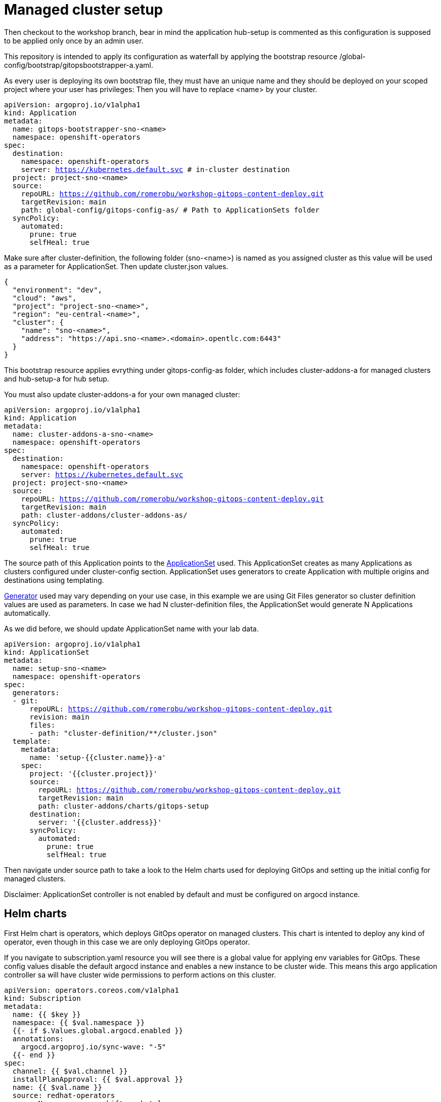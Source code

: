= Managed cluster setup

Then checkout to the workshop branch, bear in mind the application hub-setup is commented as this configuration is supposed to be applied only once by an admin user. 

This repository is intended to apply its configuration as waterfall by applying the bootstrap resource /global-config/bootstrap/gitopsbootstrapper-a.yaml.

As every user is deploying its own bootstrap file, they must have an unique name and they should be deployed on your scoped project where your user has privileges:
Then you will have to replace <name> by your cluster.

[.lines_7]
[.console-input]
[source, java,subs="+macros,+attributes"]
----
apiVersion: argoproj.io/v1alpha1
kind: Application
metadata:
  name: gitops-bootstrapper-sno-<name>
  namespace: openshift-operators
spec:
  destination:
    namespace: openshift-operators
    server: https://kubernetes.default.svc # in-cluster destination
  project: project-sno-<name>
  source:
    repoURL: https://github.com/romerobu/workshop-gitops-content-deploy.git
    targetRevision: main
    path: global-config/gitops-config-as/ # Path to ApplicationSets folder
  syncPolicy:
    automated:
      prune: true
      selfHeal: true
----

Make sure after cluster-definition, the following folder (sno-<name>) is named as you assigned cluster as this value will be used as a parameter for ApplicationSet.
Then update cluster.json values.

[.lines_7]
[.console-input]
[source, java,subs="+macros,+attributes"]
----
{
  "environment": "dev",
  "cloud": "aws",
  "project": "project-sno-<name>",
  "region": "eu-central-<name>",
  "cluster": {
    "name": "sno-<name>",
    "address": "https://api.sno-<name>.<domain>.opentlc.com:6443"
  }
}
----

This bootstrap resource applies evrything under gitops-config-as folder, which includes cluster-addons-a for managed clusters and hub-setup-a for hub setup.

You must also update cluster-addons-a for your own managed cluster:

[.lines_7]
[.console-input]
[source, java,subs="+macros,+attributes"]
----
apiVersion: argoproj.io/v1alpha1
kind: Application
metadata:
  name: cluster-addons-a-sno-<name>
  namespace: openshift-operators
spec:
  destination:
    namespace: openshift-operators
    server: https://kubernetes.default.svc
  project: project-sno-<name>
  source:
    repoURL: https://github.com/romerobu/workshop-gitops-content-deploy.git
    targetRevision: main
    path: cluster-addons/cluster-addons-as/
  syncPolicy:
    automated:
      prune: true
      selfHeal: true
----      

The source path of this Application points to the https://argo-cd.readthedocs.io/en/stable/user-guide/application-set/[ApplicationSet] used. This ApplicationSet creates as many Applications as clusters configured under cluster-config section.
ApplicationSet uses generators to create Application with multiple origins and destinations using templating. 

https://argo-cd.readthedocs.io/en/stable/operator-manual/applicationset/Generators/[Generator] used may vary depending on your use case, in this example
we are using Git Files generator so cluster definition values are used as parameters. In case we had N cluster-definition files, the ApplicationSet would generate N Applications automatically.

As we did before, we should update ApplicationSet name with your lab data.


[.lines_7]
[.console-input]
[source, java,subs="+macros,+attributes"]
----
apiVersion: argoproj.io/v1alpha1
kind: ApplicationSet
metadata:
  name: setup-sno-<name>
  namespace: openshift-operators
spec:
  generators:
  - git:
      repoURL: https://github.com/romerobu/workshop-gitops-content-deploy.git
      revision: main
      files:
      - path: "cluster-definition/**/cluster.json"
  template:
    metadata:
      name: 'setup-{{cluster.name}}-a'
    spec:
      project: '{{cluster.project}}'
      source:
        repoURL: https://github.com/romerobu/workshop-gitops-content-deploy.git
        targetRevision: main
        path: cluster-addons/charts/gitops-setup 
      destination:
        server: '{{cluster.address}}'
      syncPolicy:
        automated:
          prune: true
          selfHeal: true        
----     

Then navigate under source path to take a look to the Helm charts used for deploying GitOps and setting up the initial config for managed clusters.

Disclaimer: ApplicationSet controller is not enabled by default and must be configured on argocd instance.

== Helm charts

First Helm chart is operators, which deploys GitOps operator on managed clusters. This chart is intented to deploy any kind of operator, even though in this case we are
only deploying GitOps operator.

If you navigate to subscription.yaml resource you will see there is a global value for applying env variables for GitOps. 
These config values disable the default argocd instance and enables a new instance to be cluster wide. This means this argo application controller sa will have
cluster wide permissions to perform actions on this cluster.

[.lines_7]
[.console-input]
[source, java,subs="+macros,+attributes"]
----
apiVersion: operators.coreos.com/v1alpha1
kind: Subscription
metadata:
  name: {{ $key }}
  namespace: {{ $val.namespace }}
  {{- if $.Values.global.argocd.enabled }}
  annotations:
    argocd.argoproj.io/sync-wave: "-5"
  {{- end }}
spec:
  channel: {{ $val.channel }}
  installPlanApproval: {{ $val.approval }}
  name: {{ $val.name }}
  source: redhat-operators
  sourceNamespace: openshift-marketplace
{{- if $val.csv }}
  startingCSV: {{ $val.csv }}
{{- end }}
{{- if $.Values.operators.gitops.enabled }}
  config:
    env:
    - name: ARGOCD_CLUSTER_CONFIG_NAMESPACES
      value: openshift-operators # namespace of argocd instance
    - name: DISABLE_DEFAULT_ARGOCD_INSTANCE
      value: "true"        
----   

By default any new instance created is namespace scoped and you need to give additional privileges to sa argo application controller. You can either create a custom role binding, set this global
env variable o label any managed namespace by argo so it will create this role binding automatically only for that namespace.

After setting this global var you can see a new cluster role binding for this sa and this configuration on argocd console.

PENDING: add screenshots

You can take a look to global env vars https://developers.redhat.com/articles/2023/03/06/5-global-environment-variables-provided-openshift-gitops#5_environment_variables__overview[here], how to label namespaces https://docs.openshift.com/container-platform/4.10/cicd/gitops/setting-up-argocd-instance.html#gitops-deploy-resources-different-namespaces_setting-up-argocd-instance[here] 
and how to create a role binding https://docs.openshift.com/container-platform/4.12/cicd/gitops/configuring-an-openshift-cluster-by-deploying-an-application-with-cluster-configurations.html#gitops-additional-permissions-for-cluster-config_configuring-an-openshift-cluster-by-deploying-an-application-with-cluster-configurations[here].

Once the operator is running, we need to deploy ArgoCD instance. To make sure instance is deployed after the operator is running we use sync waves and custom health check resources.

Sync waves are defined on each resource as annotations, and they tell argo the order in which resources should be applied once the previous is already in healthy status.
You can take a look in detail to the https://argo-cd.readthedocs.io/en/stable/user-guide/sync-waves/[documentation].

For some specific resources they need a custom healthcheck. Most of the objects only require existing to work but others like subscription may exists but not progress to a successful status so we
need a custom healthcheck to make sure the next sync wave does not start till the operators are properly installed.

Navigate to ArgoCD instance and take a look to the *resourceCustomizations* section, as well as other configurations that we will review later on.

[.lines_7]
[.console-input]
[source, java,subs="+macros,+attributes"]
----
kind: ArgoCD
apiVersion: argoproj.io/v1alpha1
metadata:
  name: {{ $.Values.argocd.name }}
  namespace: {{ $.Values.operators.gitops.namespace }}
  {{- if $.Values.global.argocd.enabled }}
  annotations:
    argocd.argoproj.io/sync-wave: "5"
  {{- end }}  
spec:
  sso:
    dex:  
      openShiftOAuth: true # 1
      resources:
        limits:
          cpu: 500m
          memory: 256Mi
        requests:
          cpu: 250m 
          memory: 128Mi
    provider: dex
  resourceTrackingMethod: annotation+label # 2
  applicationSet: # 3
    logLevel: info
  controller:
    resources:
      limits:
        cpu: 2000m
        memory: 2048Mi
      requests:
        cpu: 250m
        memory: 1024Mi
  ha:
    enabled: false
    resources:
      limits:
        cpu: 500m
        memory: 256Mi
      requests:
        cpu: 250m
        memory: 128Mi
  rbac: # 4
    defaultPolicy: ''
    policy: |-
      g, {{ $.Values.argocd.group }}, role:admin
      p, role:operator, applications, get, */*, allow
      p, role:operator, applications, sync, */*, allow
      g, argo-admins, role:admin 
      g, argo-readers, role:readonly
      g, argo-operators, role:operator
      g, argo-dev-operators, role:operator-dev      
    scopes: '[groups]'
  redis:
    resources:
      limits:
        cpu: 500m
        memory: 256Mi
      requests:
        cpu: 250m
        memory: 128Mi
  repo: 
    resources:
      limits:
        cpu: 1000m
        memory: 1024Mi
      requests:
        cpu: 250m
        memory: 256Mi
    env:
        - name: AVP_AUTH_TYPE
          valueFrom:
            secretKeyRef:
              key: AVP_AUTH_TYPE
              name: argocd-vault-plugin-credentials
        - name: AVP_TYPE
          valueFrom:
            secretKeyRef:
              key: AVP_TYPE
              name: argocd-vault-plugin-credentials
        - name: VAULT_ADDR
          valueFrom:
            secretKeyRef:
              key: VAULT_ADDR
              name: argocd-vault-plugin-credentials
        - name: AVP_K8S_ROLE
          valueFrom:
            secretKeyRef:
              key: AVP_K8S_ROLE
              name: argocd-vault-plugin-credentials       
    mountsatoken: true
    sidecarContainers: # 5
      - command:
          - /var/run/argocd/argocd-cmp-server
        image: 'quay.io/argoproj/argocd:v2.4.8'
        name: avp-helm
        volumeMounts:
          - mountPath: /var/run/argocd
            name: var-files
          - mountPath: /home/argocd/cmp-server/plugins
            name: plugins
          - mountPath: /tmp
            name: tmp-dir
          - mountPath: /home/argocd/cmp-server/config
            name: cmp-plugin
          - mountPath: /usr/local/bin/argocd-vault-plugin
            name: custom-tools
            subPath: argocd-vault-plugin
    volumeMounts:
      - mountPath: /usr/local/bin/argocd-vault-plugin
        name: custom-tools
        subPath: argocd-vault-plugin
    volumes:
      - configMap:
          name: cmp-plugin
        name: cmp-plugin
      - emptyDir: {}
        name: custom-tools
      - emptyDir: {}
        name: tmp-dir                  
    initContainers:
      - args:
          - >-
            wget -O /custom-tools/argocd-vault-plugin
            https://github.com/argoproj-labs/argocd-vault-plugin/releases/download/v${AVP_VERSION}/argocd-vault-plugin_${AVP_VERSION}_linux_amd64
            && chmod +x /custom-tools/argocd-vault-plugin && ls -la
            /custom-tools/
        command:
          - sh
          - '-c'
        env:
          - name: AVP_VERSION
            value: 1.11.0
        image: 'alpine:3.8'
        name: download-tools
        volumeMounts:
          - mountPath: /custom-tools
            name: custom-tools               
  resourceExclusions: "- apiGroups:\n  - tekton.dev\n  clusters:\n  - '*'\n  kinds:\n  - TaskRun\n  - PipelineRun        \n"
  server:
    resources:
      limits:
        cpu: 500m
        memory: 256Mi
      requests:
        cpu: 125m
        memory: 128Mi
    route:
      enabled: true
  configManagementPlugins: | # 6
    - name: argocd-vault-plugin
      generate:
        command: ["argocd-vault-plugin"]
        args: ["generate", "./"]      
  resourceCustomizations: | # 7
    operators.coreos.com/Subscription:
      health.lua: |      
        health_status = {}
        if obj.status ~= nil then
          if obj.status.conditions ~= nil then
            numDegraded = 0
            numPending = 0
            msg = ""
            for i, condition in pairs(obj.status.conditions) do
              msg = msg .. i .. ": " .. condition.type .. " | " .. condition.status .. "\n"
              if condition.type == "InstallPlanPending" and condition.status == "True" then
                numPending = numPending + 1
              elseif (condition.type == "InstallPlanMissing" and condition.reason ~= "ReferencedInstallPlanNotFound") then
                numDegraded = numDegraded + 1
              elseif (condition.type == "CatalogSourcesUnhealthy" or condition.type == "InstallPlanFailed" or condition.type == "ResolutionFailed") and condition.status == "True" then
                numDegraded = numDegraded + 1
              end
            end
            if numDegraded == 0 and numPending == 0 then
              health_status.status = "Healthy"
              health_status.message = msg
              return health_status
            elseif numPending > 0 and numDegraded == 0 then
              health_status.status = "Progressing"
              health_status.message = "An install plan for a subscription is pending installation"
              return health_status
            else
              health_status.status = "Degraded"
              health_status.message = msg
              return health_status
            end
          end
        end
        health_status.status = "Progressing"
        health_status.message = "An install plan for a subscription is pending installation"
        return health_status    
----   

1.

2.

3.

4.

5.

6.

7.


Then if you navigate to rbac folder you can see a Group and a Role binding to give cluster admin permissions on argo to the admin user configured via Htpasswd.

Another part of managed cluster setup is configure argo RBAC. Argo RBAC is useful for implementing a governance so every user/role has different level of permissions and access not only to deploy and manage
resources but the way the platform itself is operated.

For RBAC we need to differentiate between global configuratio on argocd intance and projects RBAC.

If you navigate to rbac section on argo instance, you will see some rbac policies starting like *g*  and *p*.

Policies starting with g assign roles to openshift local groups and their users, while policies starting with p define specific policies for projects, resources, projects and applications and their operations.

Then on AppProject we can define restrictions like source repo, destination servers and resource whitelist allowed per project. Moreover you can define local roles for that AppProject.

The following configuration creates 5 groups of users and two project. Project dev where only argo-operators-dev users can get and sync applications and project 
pro where applies the global policies.

Finally push your changes to your working branch, login to argo hub cluster with user-<name> and deploy the bootstrap Application.

[.lines_7]
[.console-input]
[source, java,subs="+macros,+attributes"]
----
oc apply -f ./global-config/bootstrap/gitopsbootstrapper-a.yaml
----

At this point you should see some applications on syncing on your argo console. You cannot see your colleagues deployments thanks to RBAC.
Navigate to argo hub console using your user with view role, navigate to ArgoCD instance, take a look to global rbac policies and then navigate to your AppProject
to verify yor local permissions.

If you try to deploy a new Application from the console you will see you cannot deploy to a different cluster destination than yours.

Once this is completed login to you managed cluster, and verfify:

- GitOps operator is installed
- Argo instance exists and is cluster wide (PENDING: add screenshot)
- AppProject exists
- Login as dev user ... PENDING
- Login as pro user ... PENDING (test whole RBAC)